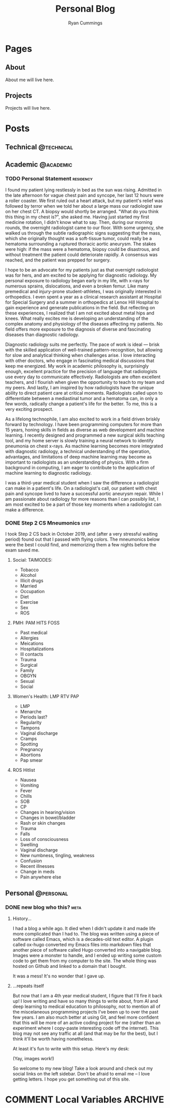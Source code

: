 #+TITLE: Personal Blog
#+AUTHOR: Ryan Cummings

#+HUGO_BASE_DIR: ./
#+HUGO_AUTO_SET_LASTMOD: t

* Pages
:PROPERTIES:
:EXPORT_HUGO_CUSTOM_FRONT_MATTER: :noauthor true :nocomment true :nodate true :nopaging true :noread true
:EXPORT_HUGO_MENU: :menu main
:EXPORT_HUGO_SECTION: pages
:EXPORT_HUGO_WEIGHT: auto
:END:
** About
:PROPERTIES:
:EXPORT_FILE_NAME: about
:END:
About me will live here.
** Projects
:PROPERTIES:
:EXPORT_FILE_NAME: projects
:END:
Projects will live here.
* Posts
:PROPERTIES:
:EXPORT_HUGO_SECTION: posts
:END:
** Technical                                                        :@technical:
** Academic                                                      :@academic:
*** TODO Personal Statement                                     :residency:
:PROPERTIES:
:EXPORT_FILE_NAME: personal-statement
:END:

I found my patient lying restlessly in bed as the sun was rising. Admitted in the late afternoon for vague chest pain and syncope, her last 12 hours were a roller coaster. We first ruled out a heart attack, but my patient's relief was followed by terror when we told her about a large mass our radiologist saw on her chest CT. A biopsy would shortly be arranged. "What do you think this thing in my chest is?", she asked me. Having just started my first medicine rotation, I didn't know what to say. Then, during our morning rounds, the overnight radiologist came to our floor. With some urgency, she walked us through the subtle radiographic signs suggesting that the mass, which she originally thought was a soft-tissue tumor, could really be a hematoma surrounding a ruptured thoracic aortic aneurysm. The stakes were high: if the mass were a hematoma, biopsy could be disastrous, and without treatment the patient could deteriorate rapidly. A consensus was reached, and the patient was prepped for surgery.

I hope to be an advocate for my patients just as that overnight radiologist was for hers, and am excited to be applying for diagnostic radiology. My personal exposure to radiology began early in my life, with x-rays for numerous sprains, dislocations, and even a broken femur. Like many premedical and injury-prone student-athletes, I was originally interested in orthopedics. I even spent a year as a clinical research assistant at Hospital for Special Surgery and a summer in orthopedics at Lenox Hill Hospital to gain experience and generate publications in the field. But reflecting on these experiences, I realized that I am not excited about metal hips and knees. What really excites me is developing an understanding of the complex anatomy and physiology of the diseases affecting my patients. No field offers more exposure to the diagnosis of diverse and fascinating diseases than diagnostic radiology.

Diagnostic radiology suits me perfectly. The pace of work is ideal — brisk with the skilled application of well-trained pattern-recognition, but allowing for slow and analytical thinking when challenges arise. I love interacting with other doctors, who engage in fascinating medical discussions that keep me energized. My work in academic philosophy is, surprisingly enough, excellent practice for the precision of language that radiologists use every day to communicate effectively. Radiologists are often excellent teachers, and I flourish when given the opportunity to teach to my team and my peers. And lastly, I am inspired by how radiologists have the unique ability to direct patient care at critical moments. Radiologists called upon to differentiate between a mediastinal tumor and a hematoma can, in only a few words, radically change a patient's life for the better. To me, this is a very exciting prospect.

As a lifelong technophile, I am also excited to work in a field driven briskly forward by technology. I have been programming computers for more than 15 years, honing skills in fields as diverse as web development and machine learning. I recently designed and programmed a new surgical skills teaching tool, and my home server is slowly training a neural network to identify pneumonia on chest x-rays. As machine learning becomes more integrated with diagnostic radiology, a technical understanding of the operation, advantages, and limitations of deep machine learning may become as important to radiologists as an understanding of physics. With a firm background in computing, I am eager to contribute to the application of machine learning to diagnostic radiology.

I was a third-year medical student when I saw the difference a radiologist can make in a patient's life. On a radiologist's call, our patient with chest pain and syncope lived to have a successful aortic aneurysm repair. While I am passionate about radiology for more reasons than I can possibly list, I am most excited to be a part of those key moments when a radiologist can make a difference.
*** DONE Step 2 CS Mneumonics                                        :step:
CLOSED: [2020-02-20 Thu 15:29]
:PROPERTIES:
:EXPORT_FILE_NAME: step2cs-mneumonics
:END:
I took Step 2 CS back in October 2019, and (after a very stressful waiting period) found out that I passed with flying colors. The mneumonics below were the best I could find, and memorizing them a few nights before the exam saved me.
**** Social: TAIMODES:

- Tobacco
- Alcohol
- Illicit drugs
- Married
- Occupation
- Diet
- Exercise
- Sex
- ROS

**** PMH: PAM HITS FOSS

- Past medical
- Allergies
- Meications
- Hospitalizations
- Ill contacts
- Trauma
- Surgical
- Family
- OBGYN
- Sexual
- Social

**** Women's Health: LMP RTV PAP

- LMP
- Menarche
- Periods last?
- Regularity
- Tampons
- Vaginal discharge
- Cramps
- Spotting
- Pregnancy
- Abortions
- Pap smear

**** ROS Hitlist

- Nausea
- Vomiting
- Fever
- Chills
- SOB
- CP
- Changes in hearing/vision
- Changes in bowel/bladder
- Rash or skin changes
- Trauma
- Falls
- Loss of consciousness
- Swelling
- Vaginal discharge
- New numbness, tingling, weakness
- Confusion
- Recent illnesses
- Change in meds
- Pain anywhere else
** Personal                                                      :@personal:
*** DONE new blog who this?                                          :meta:
CLOSED: [2020-02-20 Thu 16:12]
:PROPERTIES:
:EXPORT_FILE_NAME: new-blog-who-this
:END:
**** History...
I had a blog a while ago. It died when I didn't update it and made life more complicated than I had to. The blog was written using a piece of software called Emacs, which is a decades-old text editor. A plugin called ox-hugo converted my Emacs files into markdown files that another piece of software called Hugo converted into a navigable blog. Images were a monster to handle, and I ended up writing some custom code to get them from my computer to the site. The whole thing was hosted on Github and linked to a domain that I bought.

It was a mess! It's no wonder that I gave up.

**** ...repeats itself
But now that I am a 4th year medical student, I figure that I'll fire it back up! I love writing and have so many things to write about, from AI and deep learning to medical education to philosophy, not to mention all of the miscelaneous programming projects I've been up to over the past few years. I am also much better at using Git, and feel more confident that this will be more of an active coding project for me (rather than an experiment where I copy-paste interesting code off the internet). This blog may not see any traffic at all (and that may be for the best), but I think it'll be worth having nonetheless.

At least it's fun to write with this setup. Here's my desk:
#+caption: My desk
[[/images/desk.jpg]]
(Yay, images work!)

So welcome to my new blog! Take a look around and check out my social links on the left sidebar. Don't be afraid to email me -- I love getting letters. I hope you get something out of this site.
* COMMENT Local Variables :ARCHIVE:
# Local Variables:
# eval: (setq org-export-initial-scope 'subtree)
# End:
